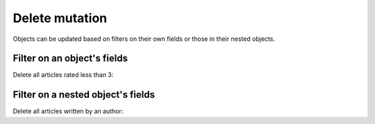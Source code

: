 Delete mutation
===============

Objects can be updated based on filters on their own fields or those in their nested objects. 

Filter on an object's fields
----------------------------
Delete all articles rated less than 3:

.. graphiql::
  :view_only: true
  :query:
    mutation delete_low_rated_articles {
      delete_article(
        where: {rating: {_lt: 3}}
      ) {
        affected_rows
      }
    }
  :response:
    {
      "data": {
        "delete_low_rated_articles": {
          "affected_rows": 8
        }
      }
    }


Filter on a nested object's fields
----------------------------------
Delete all articles written by an author:

.. graphiql::
  :view_only: true
  :query:
    mutation delete_authors_articles {
      delete_article(
        where: {author: {id: {_eq: 6}}}
      ) {
        affected_rows
      }
    }
  :response:
    {
      "data": {
        "delete_authors_articles": {
          "affected_rows": 2
        }
      }
    }